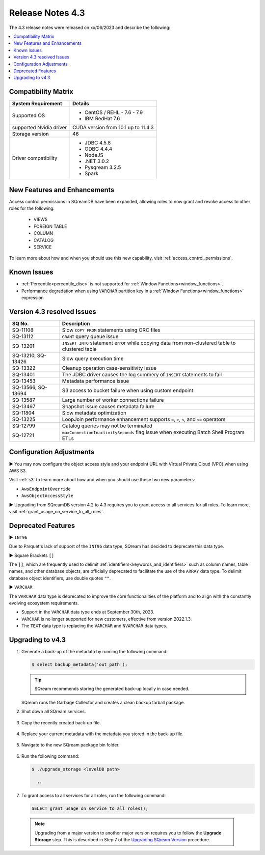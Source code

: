 .. _4.3:

*****************
Release Notes 4.3
*****************

The 4.3 release notes were released on xx/06/2023 and describe the following:

.. contents:: 
   :local:
   :depth: 1      

Compatibility Matrix
--------------------
 
+-------------------------+------------------------------------------------------------------------+
| System Requirement      | Details                                                                |
+=========================+========================================================================+
| Supported OS            | * CentOS / REHL - 7.6 - 7.9                                            |
|                         | * IBM RedHat 7.6                                                       |
+-------------------------+------------------------------------------------------------------------+
| supported Nvidia driver | CUDA version from 10.1 up to 11.4.3                                    |
+-------------------------+------------------------------------------------------------------------+
| Storage version         |   46                                                                   |
+-------------------------+------------------------------------------------------------------------+
| Driver compatibility    | * JDBC 4.5.8                                                           |
|                         | * ODBC 4.4.4                                                           | 
|                         | * NodeJS                                                               |
|                         | * .NET 3.0.2                                                           |
|                         | * Pysqream 3.2.5                                                       |
|                         | * Spark                                                                |
+-------------------------+------------------------------------------------------------------------+

New Features and Enhancements
-----------------------------

Access control permissions in SQreamDB have been expanded, allowing roles to now grant and revoke access to other roles for the following:

 * VIEWS
 * FOREIGN TABLE
 * COLUMN
 * CATALOG
 * SERVICE

To learn more about how and when you should use this new capability, visit :ref:`access_control_permissions`.

Known Issues
------------

* :ref:`Percentile<percentile_disc>` is not supported for :ref:`Window Functions<window_functions>`.

* Performance degradation when using ``VARCHAR`` partition key in a :ref:`Window Functions<window_functions>` expression


Version 4.3 resolved Issues
---------------------------

+--------------------+------------------------------------------------------------------------------------------------+
| **SQ No.**         | **Description**                                                                                |
+====================+================================================================================================+
| SQ-11108           | Slow ``COPY FROM`` statements using ORC files                                                  |
+--------------------+------------------------------------------------------------------------------------------------+
| SQ-13112           | ``GRANT`` query queue issue                                                                    |
+--------------------+------------------------------------------------------------------------------------------------+
| SQ-13201           | ``INSERT INTO`` statement error while copying data from non-clustered table to clustered table |
+--------------------+------------------------------------------------------------------------------------------------+
| SQ-13210, SQ-13426 | Slow query execution time                                                                      |
+--------------------+------------------------------------------------------------------------------------------------+
| SQ-13322           | Cleanup operation case-sensitivity issue                                                       |
+--------------------+------------------------------------------------------------------------------------------------+
| SQ-13401           | The JDBC driver causes the log summery of ``INSERT`` statements to fail                        |
+--------------------+------------------------------------------------------------------------------------------------+
| SQ-13453           | Metadata performance issue                                                                     |
+--------------------+------------------------------------------------------------------------------------------------+
| SQ-13566, SQ-13694 | S3 access to bucket failure when using custom endpoint                                         |
+--------------------+------------------------------------------------------------------------------------------------+
| SQ-13587           | Large number of worker connections failure                                                     |
+--------------------+------------------------------------------------------------------------------------------------+
| SQ-13467           | Snapshot issue causes metadata failure                                                         |
+--------------------+------------------------------------------------------------------------------------------------+
| SQ-11804           | Slow metadata optimization                                                                     |
+--------------------+------------------------------------------------------------------------------------------------+
| SQ-13225           | LoopJoin performance enhancement supports ``=``, ``>``, ``<``, and ``<=`` operators            |
+--------------------+------------------------------------------------------------------------------------------------+
| SQ-12799           | Catalog queries may not be terminated                                                          |
+--------------------+------------------------------------------------------------------------------------------------+
| SQ-12721           | ``maxConnectionInactivitySeconds`` flag issue when executing Batch Shell Program ETLs          |
+--------------------+------------------------------------------------------------------------------------------------+

Configuration Adjustments
-------------------------

► You may now configure the object access style and your endpoint URL with Virtual Private Cloud (VPC) when using AWS S3. 

Visit :ref:`s3` to learn more about how and when you should use these two new parameters:

* ``AwsEndpointOverride``
* ``AwsObjectAccessStyle``

► Upgrading from SQreamDB version 4.2 to 4.3 requires you to grant access to all services for all roles. To learn more, visit :ref:`grant_usage_on_service_to_all_roles`.

Deprecated Features
-------------------

► ``INT96``

Due to Parquet's lack of support of the ``INT96`` data type, SQream has decided to deprecate this data type.


► Square Brackets ``[]``

The ``[]``, which are frequently used to delimit :ref:`identifiers<keywords_and_identifiers>` such as column names, table names, and other database objects, are officially deprecated to facilitate the use of the ``ARRAY`` data type. To delimit database object identifiers, use double quotes ``""``.


► ``VARCHAR``

The ``VARCHAR`` data type is deprecated to improve the core functionalities of the platform and to align with the constantly evolving ecosystem requirements.

* Support in the ``VARCHAR`` data type ends at September 30th, 2023.
* ``VARCHAR`` is no longer supported for new customers, effective from version 2022.1.3.  
* The ``TEXT`` data type is replacing the ``VARCHAR`` and ``NVARCHAR`` data types.

Upgrading to v4.3
-----------------
1. Generate a back-up of the metadata by running the following command:

   .. code-block:: console

      $ select backup_metadata('out_path');
	  
   .. tip:: SQream recommends storing the generated back-up locally in case needed.
   
   SQream runs the Garbage Collector and creates a clean backup tarball package.
   
2. Shut down all SQream services.

    ::

3. Copy the recently created back-up file.

    ::

4. Replace your current metadata with the metadata you stored in the back-up file.

    ::

5. Navigate to the new SQream package bin folder.

    ::

6. Run the following command:

   .. code-block:: console

      $ ./upgrade_storage <levelDB path>
	
	::
	
7. To grant access to all services for all roles, run the following command:

   .. code-block:: psql

	SELECT grant_usage_on_service_to_all_roles();

  .. note:: Upgrading from a major version to another major version requires you to follow the **Upgrade Storage** step. This is described in Step 7 of the `Upgrading SQream Version <../installation_guides/installing_sqream_with_binary.html#upgrading-sqream-version>`_ procedure.
  
